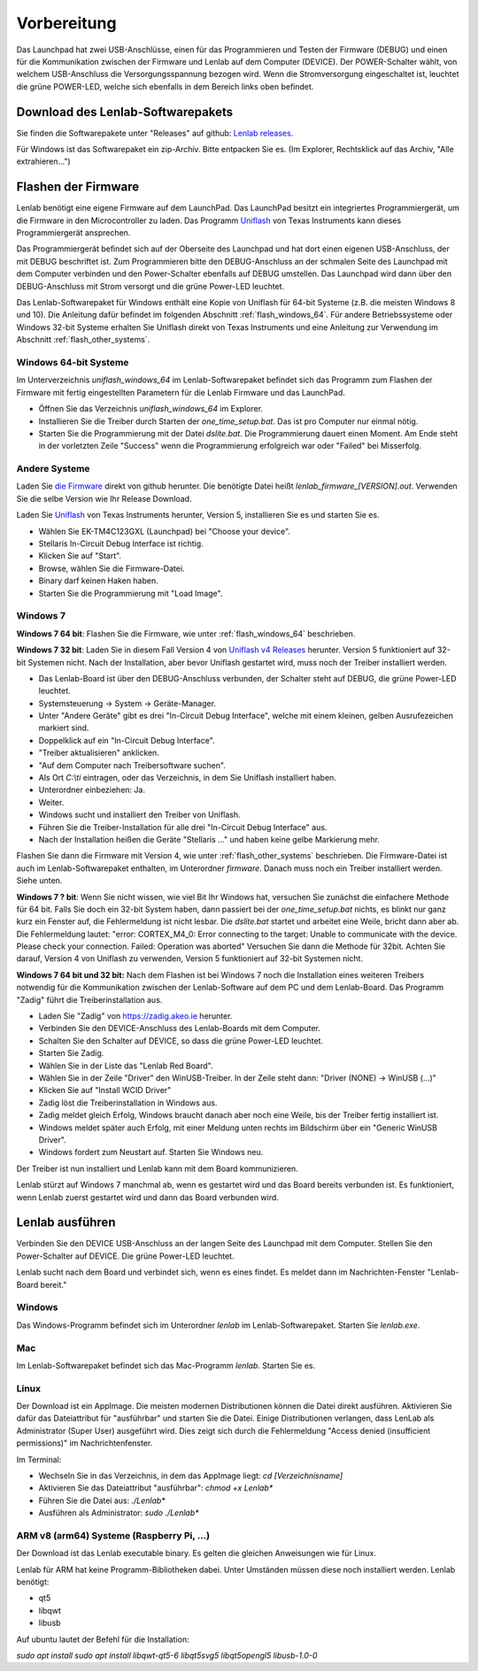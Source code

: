 ..  Lenlab, an oscilloscope software for the TI LaunchPad EK-TM4C123GXL
    Copyright (C) 2017-2021 Christoph Simon and the Lenlab developer team
    
    This program is free software: you can redistribute it and/or modify
    it under the terms of the GNU General Public License as published by
    the Free Software Foundation, either version 3 of the License, or
    (at your option) any later version.
    
    This program is distributed in the hope that it will be useful,
    but WITHOUT ANY WARRANTY; without even the implied warranty of
    MERCHANTABILITY or FITNESS FOR A PARTICULAR PURPOSE.  See the
    GNU General Public License for more details.
    
    You should have received a copy of the GNU General Public License
    along with this program.  If not, see <https://www.gnu.org/licenses/>.

************
Vorbereitung
************

.. image:: launchpad_usb_ports.svg

Das Launchpad hat zwei USB-Anschlüsse, einen für das Programmieren und Testen
der Firmware (DEBUG) und einen für die Kommunikation zwischen der Firmware und
Lenlab auf dem Computer (DEVICE). Der POWER-Schalter wählt, von welchem
USB-Anschluss die Versorgungsspannung bezogen wird. Wenn die Stromversorgung
eingeschaltet ist, leuchtet die grüne POWER-LED, welche sich ebenfalls in dem
Bereich links oben befindet.

Download des Lenlab-Softwarepakets
==================================

Sie finden die Softwarepakete unter "Releases" auf github:
`Lenlab releases <https://github.com/kalanzun/red_lenlab/releases>`_.

Für Windows ist das Softwarepaket ein zip-Archiv. Bitte entpacken Sie es.
(Im Explorer, Rechtsklick auf das Archiv, "Alle extrahieren...")

Flashen der Firmware
====================

Lenlab benötigt eine eigene Firmware auf dem LaunchPad. Das LaunchPad besitzt
ein integriertes Programmiergerät, um die Firmware in den Microcontroller zu
laden. Das Programm `Uniflash <https://www.ti.com/tool/UNIFLASH>`_ von Texas
Instruments kann dieses Programmiergerät ansprechen.

Das Programmiergerät befindet sich auf der Oberseite des Launchpad und hat dort
einen eigenen USB-Anschluss, der mit DEBUG beschriftet ist. Zum Programmieren bitte
den DEBUG-Anschluss an der schmalen Seite des Launchpad mit dem Computer verbinden
und den Power-Schalter ebenfalls auf DEBUG umstellen. Das Launchpad wird dann
über den DEBUG-Anschluss mit Strom versorgt und die grüne Power-LED leuchtet.

Das Lenlab-Softwarepaket für Windows enthält eine Kopie von Uniflash für
64-bit Systeme (z.B. die meisten Windows 8 und 10). Die Anleitung dafür befindet
im folgenden Abschnitt :ref:`flash_windows_64`. Für andere Betriebssysteme oder
Windows 32-bit Systeme erhalten Sie Uniflash direkt von Texas Instruments und
eine Anleitung zur Verwendung im Abschnitt :ref:`flash_other_systems`.

.. _flash_windows_64:

Windows 64-bit Systeme
----------------------

Im Unterverzeichnis `uniflash_windows_64` im Lenlab-Softwarepaket befindet sich
das Programm zum Flashen der Firmware mit fertig eingestellten Parametern für
die Lenlab Firmware und das LaunchPad.

* Öffnen Sie das Verzeichnis `uniflash_windows_64` im Explorer.
* Installieren Sie die Treiber durch Starten der `one_time_setup.bat`. Das ist
  pro Computer nur einmal nötig.
* Starten Sie die Programmierung mit der Datei `dslite.bat`. Die Programmierung
  dauert einen Moment. Am Ende steht in der vorletzten Zeile "Success" wenn die
  Programmierung erfolgreich war oder "Failed" bei Misserfolg.

.. _flash_other_systems:

Andere Systeme
--------------

Laden Sie `die Firmware <https://github.com/kalanzun/red_lenlab/tree/master/bin>`_ direkt von github herunter.
Die benötigte Datei heißt `lenlab_firmware_[VERSION].out`. Verwenden Sie die selbe Version wie Ihr Release Download.

Laden Sie `Uniflash <https://www.ti.com/tool/UNIFLASH>`_ von Texas Instruments
herunter, Version 5, installieren Sie es und starten Sie es.

* Wählen Sie EK-TM4C123GXL (Launchpad) bei "Choose your device".
* Stellaris In-Circuit Debug Interface ist richtig.
* Klicken Sie auf "Start".
* Browse, wählen Sie die Firmware-Datei.
* Binary darf keinen Haken haben.
* Starten Sie die Programmierung mit "Load Image".

Windows 7
---------

**Windows 7 64 bit**: Flashen Sie die Firmware, wie unter :ref:`flash_windows_64` beschrieben.

**Windows 7 32 bit**: Laden Sie in diesem Fall Version 4 von
`Uniflash v4 Releases <https://software-dl.ti.com/ccs/esd/uniflash/docs/release_archive.html#uniflash-v4-releases>`_
herunter. Version 5 funktioniert auf 32-bit Systemen nicht. Nach der Installation, aber bevor Uniflash gestartet wird,
muss noch der Treiber installiert werden.

* Das Lenlab-Board ist über den DEBUG-Anschluss verbunden, der Schalter steht auf DEBUG, die grüne Power-LED leuchtet.
* Systemsteuerung -> System -> Geräte-Manager.
* Unter "Andere Geräte" gibt es drei "In-Circuit Debug Interface", welche mit einem kleinen, gelben Ausrufezeichen markiert sind.
* Doppelklick auf ein "In-Circuit Debug Interface".
* "Treiber aktualisieren" anklicken.
* "Auf dem Computer nach Treibersoftware suchen".
* Als Ort `C:\\ti` eintragen, oder das Verzeichnis, in dem Sie Uniflash installiert haben.
* Unterordner einbeziehen: Ja.
* Weiter.
* Windows sucht und installiert den Treiber von Uniflash.
* Führen Sie die Treiber-Installation für alle drei "In-Circuit Debug Interface" aus.
* Nach der Installation heißen die Geräte "Stellaris ..." und haben keine gelbe Markierung mehr.

Flashen Sie dann die Firmware mit Version 4, wie unter :ref:`flash_other_systems` beschrieben.
Die Firmware-Datei ist auch im Lenlab-Softwarepaket enthalten, im Unterordner `firmware`. Danach muss noch ein
Treiber installiert werden. Siehe unten.

**Windows 7 ? bit**: Wenn Sie nicht wissen, wie viel Bit Ihr Windows hat, versuchen Sie zunächst
die einfachere Methode für 64 bit.
Falls Sie doch ein 32-bit System haben, dann passiert bei der `one_time_setup.bat` nichts,
es blinkt nur ganz kurz ein Fenster auf, die Fehlermeldung ist nicht lesbar. Die `dslite.bat`
startet und arbeitet eine Weile, bricht dann aber ab. Die Fehlermeldung lautet:
"error: CORTEX_M4_0: Error connecting to the target: Unable to communicate with
the device. Please check your connection. Failed: Operation was aborted"
Versuchen Sie dann die Methode für 32bit. Achten Sie darauf, Version 4 von Uniflash zu verwenden,
Version 5 funktioniert auf 32-bit Systemen nicht.

**Windows 7 64 bit und 32 bit:** Nach dem Flashen ist bei Windows 7 noch die Installation eines weiteren Treibers notwendig
für die Kommunikation zwischen der Lenlab-Software auf dem PC und dem Lenlab-Board.
Das Programm "Zadig" führt die Treiberinstallation aus.

* Laden Sie "Zadig" von `https://zadig.akeo.ie <https://zadig.akeo.ie>`_ herunter.
* Verbinden Sie den DEVICE-Anschluss des Lenlab-Boards mit dem Computer.
* Schalten Sie den Schalter auf DEVICE, so dass die grüne Power-LED leuchtet.
* Starten Sie Zadig.
* Wählen Sie in der Liste das "Lenlab Red Board".
* Wählen Sie in der Zeile "Driver" den WinUSB-Treiber. In der Zeile steht dann:
  "Driver (NONE) -> WinUSB (...)"
* Klicken Sie auf "Install WCID Driver"
* Zadig löst die Treiberinstallation in Windows aus.
* Zadig meldet gleich Erfolg, Windows braucht danach aber noch eine Weile,
  bis der Treiber fertig installiert ist.
* Windows meldet später auch Erfolg, mit einer Meldung unten rechts im Bildschirm über ein "Generic WinUSB Driver".
* Windows fordert zum Neustart auf. Starten Sie Windows neu.

Der Treiber ist nun installiert und Lenlab kann mit dem Board kommunizieren.

Lenlab stürzt auf Windows 7 manchmal ab, wenn es gestartet wird und das Board bereits verbunden ist.
Es funktioniert, wenn Lenlab zuerst gestartet wird und dann das Board verbunden wird.

Lenlab ausführen
================

Verbinden Sie den DEVICE USB-Anschluss an der langen Seite des Launchpad mit dem Computer.
Stellen Sie den Power-Schalter auf DEVICE. Die grüne Power-LED leuchtet.

Lenlab sucht nach dem Board und verbindet sich, wenn es eines findet. Es meldet
dann im Nachrichten-Fenster "Lenlab-Board bereit."

Windows
-------

Das Windows-Programm befindet sich im Unterordner `lenlab` im Lenlab-Softwarepaket. Starten Sie `lenlab.exe`.

Mac
---

Im Lenlab-Softwarepaket befindet sich das Mac-Programm `lenlab`. Starten Sie es.

Linux
-----

Der Download ist ein AppImage. Die meisten modernen Distributionen können die Datei direkt ausführen.
Aktivieren Sie dafür das Dateiattribut für "ausführbar" und starten Sie die Datei.
Einige Distributionen verlangen, dass LenLab als Administrator (Super User) ausgeführt wird.
Dies zeigt sich durch die Fehlermeldung "Access denied (insufficient permissions)" im Nachrichtenfenster.

Im Terminal:

- Wechseln Sie in das Verzeichnis, in dem das AppImage liegt: `cd [Verzeichnisname]`
- Aktivieren Sie das Dateiattribut "ausführbar": `chmod +x Lenlab*`
- Führen Sie die Datei aus: `./Lenlab*`
- Ausführen als Administrator: `sudo ./Lenlab*`

ARM v8 (arm64) Systeme (Raspberry Pi, ...)
------------------------------------------

Der Download ist das Lenlab executable binary. Es gelten die gleichen Anweisungen wie für Linux.

Lenlab für ARM hat keine Programm-Bibliotheken dabei. Unter Umständen müssen diese noch installiert werden. Lenlab benötigt:

- qt5
- libqwt
- libusb

Auf ubuntu lautet der Befehl für die Installation:

`sudo apt install sudo apt install libqwt-qt5-6 libqt5svg5 libqt5opengl5 libusb-1.0-0`
